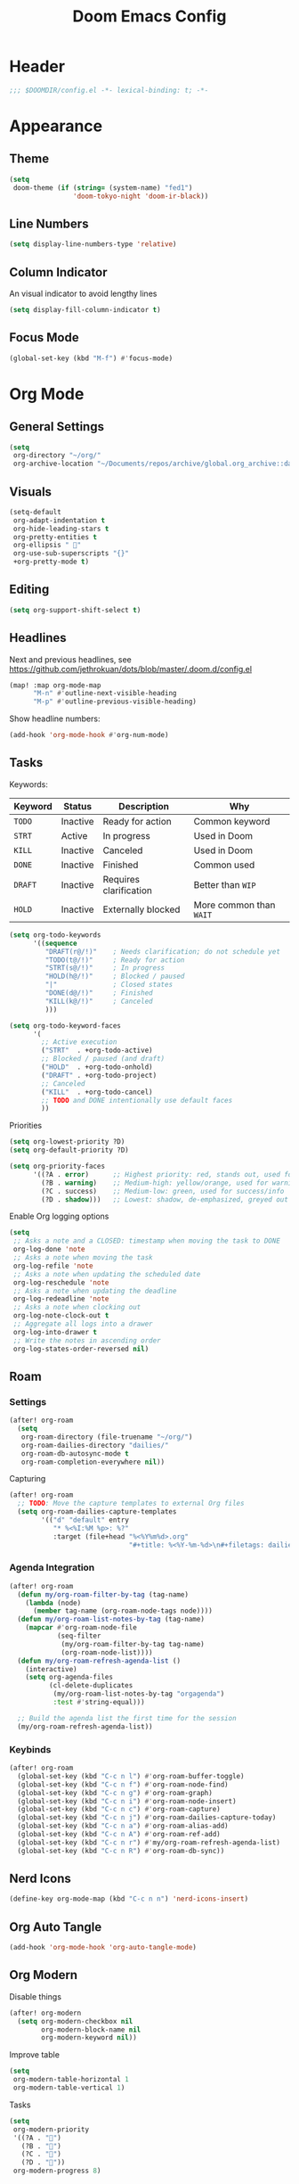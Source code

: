 #+title: Doom Emacs Config
#+startup: content

* Header
#+begin_src emacs-lisp
;;; $DOOMDIR/config.el -*- lexical-binding: t; -*-
#+end_src


* Appearance
** Theme
#+begin_src emacs-lisp
(setq
 doom-theme (if (string= (system-name) "fed1")
                'doom-tokyo-night 'doom-ir-black))
#+end_src
** Line Numbers
#+begin_src emacs-lisp
(setq display-line-numbers-type 'relative)
#+end_src

** Column Indicator
An visual indicator to avoid lengthy lines
#+begin_src emacs-lisp
(setq display-fill-column-indicator t)
#+end_src

** Focus Mode
#+begin_src emacs-lisp
(global-set-key (kbd "M-f") #'focus-mode)
#+end_src


* Org Mode
#+begin_src emacs-lisp :exports none
(after! org
#+end_src
** General Settings
#+begin_src emacs-lisp
(setq
 org-directory "~/org/"
 org-archive-location "~/Documents/repos/archive/global.org_archive::datetree/* From %s")
#+end_src

** Visuals
#+begin_src emacs-lisp
(setq-default
 org-adapt-indentation t
 org-hide-leading-stars t
 org-pretty-entities t
 org-ellipsis " 󱞣"
 org-use-sub-superscripts "{}"
 +org-pretty-mode t)
#+end_src
** Editing
#+begin_src emacs-lisp
(setq org-support-shift-select t)
#+end_src

** Headlines
Next and previous headlines, see https://github.com/jethrokuan/dots/blob/master/.doom.d/config.el
#+begin_src emacs-lisp
(map! :map org-mode-map
      "M-n" #'outline-next-visible-heading
      "M-p" #'outline-previous-visible-heading)
#+end_src
Show headline numbers:
#+begin_src emacs-lisp
(add-hook 'org-mode-hook #'org-num-mode)
#+end_src

** Tasks
Keywords:
| *Keyword* | *Status*   | *Description*            | *Why*                   |
|---------+----------+------------------------+-----------------------|
| =TODO=    | Inactive | Ready for action       | Common keyword        |
| =STRT=    | Active   | In progress            | Used in Doom          |
| =KILL=    | Inactive | Canceled               | Used in Doom          |
| =DONE=    | Inactive | Finished               | Common used           |
| =DRAFT=   | Inactive | Requires clarification | Better than =WIP=       |
| =HOLD=    | Inactive | Externally blocked     | More common than =WAIT= |

#+begin_src emacs-lisp
(setq org-todo-keywords
      '((sequence
         "DRAFT(r@/!)"    ; Needs clarification; do not schedule yet
         "TODO(t@/!)"     ; Ready for action
         "STRT(s@/!)"     ; In progress
         "HOLD(h@/!)"     ; Blocked / paused
         "|"              ; Closed states
         "DONE(d@/!)"     ; Finished
         "KILL(k@/!)"     ; Canceled
         )))

(setq org-todo-keyword-faces
      '(
        ;; Active execution
        ("STRT"  . +org-todo-active)
        ;; Blocked / paused (and draft)
        ("HOLD"  . +org-todo-onhold)
        ("DRAFT" . +org-todo-project)
        ;; Canceled
        ("KILL"  . +org-todo-cancel)
        ;; TODO and DONE intentionally use default faces
        ))
#+end_src

Priorities
#+begin_src emacs-lisp
(setq org-lowest-priority ?D)
(setq org-default-priority ?D)

(setq org-priority-faces
      '((?A . error)      ;; Highest priority: red, stands out, used for errors
        (?B . warning)    ;; Medium-high: yellow/orange, used for warnings
        (?C . success)    ;; Medium-low: green, used for success/info
        (?D . shadow)))   ;; Lowest: shadow, de-emphasized, greyed out
#+end_src
Enable Org logging options
#+begin_src emacs-lisp
(setq
 ;; Asks a note and a CLOSED: timestamp when moving the task to DONE
 org-log-done 'note
 ;; Asks a note when moving the task
 org-log-refile 'note
 ;; Asks a note when updating the scheduled date
 org-log-reschedule 'note
 ;; Asks a note when updating the deadline
 org-log-redeadline 'note
 ;; Asks a note when clocking out
 org-log-note-clock-out t
 ;; Aggregate all logs into a drawer
 org-log-into-drawer t
 ;; Write the notes in ascending order
 org-log-states-order-reversed nil)
#+end_src

** Roam
*** Settings
#+begin_src emacs-lisp
(after! org-roam
  (setq
   org-roam-directory (file-truename "~/org/")
   org-roam-dailies-directory "dailies/"
   org-roam-db-autosync-mode t
   org-roam-completion-everywhere nil))
#+end_src
Capturing
#+begin_src emacs-lisp
(after! org-roam
  ;; TODO: Move the capture templates to external Org files
  (setq org-roam-dailies-capture-templates
        '(("d" "default" entry
           "* %<%I:%M %p>: %?"
           :target (file+head "%<%Y%m%d>.org"
                              "#+title: %<%Y-%m-%d>\n#+filetags: dailies\n\n")))))
#+end_src

*** Agenda Integration
#+begin_src emacs-lisp
(after! org-roam
  (defun my/org-roam-filter-by-tag (tag-name)
    (lambda (node)
      (member tag-name (org-roam-node-tags node))))
  (defun my/org-roam-list-notes-by-tag (tag-name)
    (mapcar #'org-roam-node-file
            (seq-filter
             (my/org-roam-filter-by-tag tag-name)
             (org-roam-node-list))))
  (defun my/org-roam-refresh-agenda-list ()
    (interactive)
    (setq org-agenda-files
          (cl-delete-duplicates
           (my/org-roam-list-notes-by-tag "orgagenda")
           :test #'string-equal)))

  ;; Build the agenda list the first time for the session
  (my/org-roam-refresh-agenda-list))
#+end_src

*** Keybinds
#+begin_src emacs-lisp
(after! org-roam
  (global-set-key (kbd "C-c n l") #'org-roam-buffer-toggle)
  (global-set-key (kbd "C-c n f") #'org-roam-node-find)
  (global-set-key (kbd "C-c n g") #'org-roam-graph)
  (global-set-key (kbd "C-c n i") #'org-roam-node-insert)
  (global-set-key (kbd "C-c n c") #'org-roam-capture)
  (global-set-key (kbd "C-c n j") #'org-roam-dailies-capture-today)
  (global-set-key (kbd "C-c n a") #'org-roam-alias-add)
  (global-set-key (kbd "C-c n A") #'org-roam-ref-add)
  (global-set-key (kbd "C-c n r") #'my/org-roam-refresh-agenda-list)
  (global-set-key (kbd "C-c n R") #'org-roam-db-sync))
#+end_src

** Nerd Icons
#+begin_src emacs-lisp
(define-key org-mode-map (kbd "C-c n n") 'nerd-icons-insert)
#+end_src

** Org Auto Tangle
#+begin_src emacs-lisp
(add-hook 'org-mode-hook 'org-auto-tangle-mode)
#+end_src

** Org Modern
Disable things
#+begin_src emacs-lisp
(after! org-modern
  (setq org-modern-checkbox nil
        org-modern-block-name nil
        org-modern-keyword nil))
#+end_src
Improve table
#+begin_src emacs-lisp
(setq
 org-modern-table-horizontal 1
 org-modern-table-vertical 1)
#+end_src
Tasks
#+begin_src emacs-lisp
(setq
 org-modern-priority
 '((?A . "")
   (?B . "")
   (?C . "")
   (?D . ""))
 org-modern-progress 8)
#+end_src

** Prettify Symbols
https://red.artemislena.eu/r/emacs/comments/o04it0/share_your_prettifysymbolsalist/
#+begin_src emacs-lisp
(add-hook
 'org-mode-hook
 (lambda ()
   (setq prettify-symbols-alist
         '(
           ;; Checkboxes
           ("[ ]" . ?)
           ("[X]" . ?)
           ("[x]" . ?)
           ("[-]" . ?)

           ;; Props, metadata and blocks
           ("#+AUTHOR"          . ?)
           ("#+AUTO_TANGLE"     . ?)
           ("#+BEGIN:"          . ?)
           ("#+BEGIN_QUOTE"     . ?)
           ("#+BEGIN_SRC"       . ?)
           ("#+CAPTION:"        . ?󰆆)
           ("#+END:"            . ?󱞿)
           ("#+END_QUOTE"       . ?)
           ("#+END_SRC"         . ?)
           ("#+FILETAGS"        . ?󰓹)
           ("#+HTML_HEAD"       . ?)
           ("#+NAME"            . ?󰫧)
           ("#+OPTIONS"         . ?)
           ("#+PROPERTY"        . ?)
           ("#+RESULTS:"        . ?)
           ("#+STARTUP"         . ?)
           ("#+TITLE"           . ?󰗴)
           ("#+author"          . ?)
           ("#+auto_tangle"     . ?)
           ("#+begin_example"   . ?󰝓)
           ("#+begin_export"    . ?󰛂)
           ("#+begin_quote"     . ?)
           ("#+begin_src"       . ?)
           ("#+end_example"     . ?󰝕)
           ("#+end_export"      . ?󰛁)
           ("#+end_quote"       . ?)
           ("#+end_src"         . ?)
           ("#+filetags"        . ?󰓹)
           ("#+html_head"       . ?)
           ("#+name"            . ?󰫧)
           ("#+options"         . ?)
           ("#+property"        . ?)
           ("#+startup"         . ?)
           ("#+title"           . ?󰗴)
           (":EFFORT:"          . ?󱤥)
           (":END:"             . ?󱞿)
           (":Effort:"          . ?󱤥)
           (":ID:"              . ?󰻾)
           (":LAST_REPEAT:"     . ?)
           (":LOGBOOK:"         . ?󱃕)
           (":NOTER_PAGE:"      . ?󱗖)
           (":PROPERTIES:"      . ?)
           (":REPEAT_TO_STATE:" . ?)
           (":ROAM_ALIASES:"    . ?󰑕)
           (":ROAM_NAME:"       . ?󰗴)
           (":ROAM_REFS:"       . ?)
           (":STYLE:"           . ?)
           (":VISIBILITY:"      . ?)
           ("CLOCK:"            . ?󰥔)
           ("CLOSED:"           . ?)
           ("DEADLINE:"         . ?󰀡)
           ("SCHEDULED:"        . ?󰁫)

           ;; statuses and notes
           ("Note taken on"    . ?󰎜)
           ("       from "     . ?)
           ("\"TODO\"      "   . ?) ; TODO
           ("State \"TODO\""   . ?)
           ("\"DONE\"      "   . ?) ; DONE
           ("State \"DONE\""   . ?)
           ("\"KILL\"      "   . ?󰜺) ; KILL
           ("State \"KILL\""   . ?󰜺)
           ("\"HOLD\"      "   . ?) ; HOLD
           ("State \"HOLD\""   . ?)
           ("\"DRAFT\"       " . ?󰒡) ; DRAFT
           ("State \"DRAFT\" " . ?󰒡)
           ("\"STRT\"      "   . ?) ; STRT
           ("State \"STRT\""   . ?)
           ("\\\\"             . ?)
           (" \\\\"            . ?)))
   (prettify-symbols-mode)))
#+end_src

** Pomodoro
#+begin_src emacs-lisp
(general-evil-define-key 'normal 'org-mode-map :prefix "SPC" "m c p" 'org-pomodoro)
#+end_src
** Timeline
#+begin_src emacs-lisp
(add-hook 'org-agenda-finalize-hook 'org-timeline-insert-timeline :append)
(setq org-timeline-start-hour 5)
#+end_src

** Tables
Enable =phscroll=
#+begin_src emacs-lisp
(add-hook 'org-mode-hook #'org-phscroll-mode)
#+end_src
** End of Org Config
#+begin_src emacs-lisp :exports none
) ;; End of (after! org)
#+end_src


* Movement
** Evil keybinds
By default it seems the =C-e= moves the screen when in normal mode, this is weird as I am adapted to use it to jump to the end of the line.
#+begin_src emacs-lisp
(after! evil
  (define-key evil-motion-state-map (kbd "C-e") 'doom/forward-to-last-non-comment-or-eol))
#+end_src

Flycheck next/Previous error
#+begin_src emacs-lisp
(general-evil-define-key 'normal 'global-map :prefix "[" "e" 'flycheck-previous-error)
(general-evil-define-key 'normal 'global-map :prefix "]" "e" 'flycheck-next-error)
#+end_src

** Drag Stuff
https://github.com/doomemacs/doomemacs/commit/816db4a62addf7ac5e658123ba081069d224d310#diff-9cb538cec4592d2ce91c563cca1a9486c13b5af564c30fb9844f8001d61a00d0R593
#+begin_src emacs-lisp
(use-package! drag-stuff
  :defer t
  :init
  (map! "<M-up>"    #'drag-stuff-up
        "<M-down>"  #'drag-stuff-down
        "<M-left>"  #'drag-stuff-left
        "<M-right>" #'drag-stuff-right))
#+end_src

** Isearch
As =^S= is the same escape key code for =C-s= and =C-S= on terminal, we use =M-s= to search backwards.
#+begin_src emacs-lisp
(define-key global-map (kbd "M-s") 'isearch-backward)
(after! isearch
  (define-key isearch-mode-map (kbd "M-s") #'isearch-repeat-backward)
  (define-key isearch-mode-map (kbd "M-S") #'isearch-repeat-forward))
#+end_src


* Fold
#+begin_src emacs-lisp
(evil-define-key* 'motion 'global
  "zv" #'hs-hide-level
  "zf" #'evil-vimish-fold/create
  "zF" #'evil-vimish-fold/create-line
  "zd" #'vimish-fold-delete
  "zA" #'vimish-fold-toggle-all
  "zE" #'vimish-fold-delete-all)
#+end_src


* Privacy
** Url Lib
Obfuscate user agent
#+begin_src emacs-lisp
(setq
 url-user-agent "Mozilla/5.0 (Windows NT 10.0; Win64; x64) AppleWebKit/537.36 (KHTML, like Gecko) Chrome/58.0.3029.110 Safari/537.3"
 url-privacy-level 'high)
#+end_src


* Browser (eww)
Keybinds
#+begin_src emacs-lisp
(define-key global-map (kbd "C-c e") 'eww)

(after! eww
  (define-key eww-mode-map (kbd "C-c l") 'eww-copy-page-url)
  (define-key eww-mode-map (kbd "C-c r") 'eww-reload)
  (add-hook 'eww-mode-hook 'display-line-numbers-mode))
#+end_src

Set as default browser
#+begin_src emacs-lisp
(setq browse-url-browser-function 'eww-browse-url)
#+end_src

Auto-rename new eww buffers to allow multiple sessions
#+begin_src emacs-lisp
(defun eww-rename-buffer-hook ()
  "Rename eww browser's buffer so sites open in new page."
  (rename-buffer "eww" t))

(after! eww
  (add-hook 'eww-mode-hook #'eww-rename-buffer-hook))
#+end_src


* Work Only
#+begin_src emacs-lisp :exports none
(when (string= (system-name) "work")
#+end_src
** Copilot
#+begin_src emacs-lisp
(use-package! copilot
  :hook (prog-mode . copilot-mode)
  :bind (("C-c M-f" . copilot-complete)
         :map copilot-completion-map
         ("C-g"        . 'copilot-clear-overlay)
         ("M-p"        . 'copilot-previous-completion)
         ("M-n"        . 'copilot-next-completion)
         ("<tab>"      . 'copilot-accept-completion)
         ("TAB"        . 'copilot-accept-completion)
         ("M-f"        . 'copilot-accept-completion-by-word)
         ("M-<return>" . 'copilot-accept-completion-by-line))

  :config
  (add-to-list 'copilot-indentation-alist '(prog-mode 2))
  (add-to-list 'copilot-indentation-alist '(org-mode 2))
  (add-to-list 'copilot-indentation-alist '(text-mode 2)))
#+end_src

** Slack Client
*** Slack Secrets
#+begin_src emacs-lisp
(defvar work/slack-token
  (string-trim (shell-command-to-string "pass emacs/slack/token"))
  "Slack token loaded from pass.")

(defvar work/slack-cookie
  (string-trim (shell-command-to-string "pass emacs/slack/cookie"))
  "Slack cookie loaded from pass.")
#+end_src

*** Setup
#+begin_src emacs-lisp
(use-package! emacs-slack
  :defer nil
  :bind (("C-c S K" . slack-stop)
         ("C-c S c" . slack-select-rooms)
         ("C-c S u" . slack-select-unread-rooms)
         ("C-c S U" . slack-user-select)
         ("C-c S s" . slack-search-from-messages)
         ("C-c S J" . slack-jump-to-browser)
         ("C-c S j" . slack-jump-to-app)
         ("C-c S e" . slack-insert-emoji)
         ("C-c S E" . slack-message-edit)
         ("C-c S r" . slack-message-add-reaction)
         ("C-c S t" . slack-thread-show-or-create)
         ("C-c S g" . slack-message-redisplay)
         ("C-c S G" . slack-conversations-list-update-quick)
         ("C-c S q" . slack-quote-and-reply)
         ("C-c S Q" . slack-quote-and-reply-with-link)
         (:map slack-mode-map
               (("@" . slack-message-embed-mention)
                ("#" . slack-message-embed-channel)))
         (:map slack-thread-message-buffer-mode-map
               (("C-c '" . slack-message-write-another-buffer)
                ("@" . slack-message-embed-mention)
                ("#" . slack-message-embed-channel)))
         (:map slack-message-buffer-mode-map
               (("C-c '" . slack-message-write-another-buffer)))
         (:map slack-message-compose-buffer-mode-map
               (("C-c '" . slack-message-send-from-buffer))))
  :config
  (slack-register-team
   :token work/slack-token
   :cookie work/slack-cookie
   :full-and-display-names t
   :default t
   :subscribed-channels nil))

(use-package! alert
  :commands (alert)
  :init
  (setq alert-default-style 'notifier))
#+end_src

** End of work config
#+begin_src emacs-lisp :exports none
)
#+end_src


* Spell checking
Keybinds
#+begin_src emacs-lisp
(define-key global-map (kbd "C-c d") 'ispell-change-dictionary)
#+end_src

Enable on YAML mode
#+begin_src emacs-lisp
(after! yaml-mode
  (add-hook 'yaml-mode-hook 'flyspell-mode))
#+end_src


* Magit
** Diff
Add =M-RET= keybind to open the diff point at cursor in a new window.
#+begin_src emacs-lisp
(after! magit
  (define-key magit-diff-mode-map (kbd "M-RET") 'magit-diff-visit-worktree-file-other-window))
#+end_src

[[https://github.com/magit/magit/issues/2942#issuecomment-1026201640][Syntax highlighting]]
#+begin_src emacs-lisp
(use-package! magit-delta
  :after magit
  :config
  (setq
   magit-delta-default-dark-theme "gruvbox-dark"
   magit-delta-default-light-theme "Github"
   magit-delta-hide-plus-minus-markers nil)
  (magit-delta-mode))
#+end_src


* Indent Level
Typescript
#+begin_src emacs-lisp
#+end_src


* Subword Mode
Enable on visual mode and disables it on exit.
#+begin_src emacs-lisp
(add-hook 'evil-insert-state-entry-hook
          (lambda ()
            (subword-mode 1)))
(add-hook 'evil-insert-state-exit-hook
          (lambda ()
            (subword-mode -1)))
#+end_src


* Dape
#+begin_src emacs-lisp
(after! dape
  (setq dape-adapter-dir (concat user-emacs-directory "debug-adapters"))

  (add-to-list 'dape-configs
               `(js-debug-chrome
                 modes (js-mode js-ts-mode)
	         command "node"
                 command-cwd "/home/user/.config/emacs/debug-adapters/js-debug/")
               command-args ("src/dapDebugServer.js" ,(format "%d" dape-configs-port))
               port dape-configs-port
               :type "pwa-chrome"
               :name "Debug react"
               :trace t
               :url ,(lambda ()
                       (read-string "Url: "
                                    "http://localhost:3000"))
               :webRoot dape-cwd-fn
               :outputCapture "console"))
#+end_src


* Apheleia
Enable formatter for SH. See [[https://github.com/radian-software/apheleia//commit/93d2b30dd08c43edde6bdbbd36f42da751bc0975][Do not enable shfmt by default · radian-software/apheleia@93d2b30 · GitHub]]
#+begin_src emacs-lisp
(after! apheleia
  (add-to-list 'apheleia-mode-alist '(sh-mode . shfmt)))
#+end_src

Enforce Typescript indent level
#+begin_src emacs-lisp
(setq typescript-indent-level 2)
#+end_src


* browse-at-remote
#+begin_src emacs-lisp
(after! browse-at-remote
  (add-to-list 'browse-at-remote-remote-type-regexps
               `(:host "^vf$"
                 :type "gitea"
                 :actual-host "192.168.240.1:3000"))
  (add-to-list 'browse-at-remote-use-http "vf"))
#+end_src


* Better Jumper
Override the =C-i= on ~org-mode~, which is calling ~org-cycle~.
#+begin_src emacs-lisp
(global-set-key (kbd "C-i") #'better-jumper-jump-forward)
#+end_src


* Email
#+begin_src emacs-lisp
(after! mu4e
  (setq sendmail-program (executable-find "msmtp")
        send-mail-function #'smtpmail-send-it
        message-sendmail-f-is-evil t
        message-sendmail-extra-arguments '("--read-envelope-from")
        message-send-mail-function #'message-send-mail-with-sendmail
        mu4e-get-mail-command "offlineimap -o -q"))
#+end_src


* LSP
Keybinds:
#+begin_src emacs-lisp
(general-evil-define-key 'normal 'global :prefix "SPC" "c R" 'lsp-restart-workspace)
#+end_src

General LSP client configs
#+begin_src emacs-lisp
(setq
 lsp-modeline-code-actions-enable t
 lsp-modeline-diagnostics-enable t
 lsp-lens-enable t
 lsp-semantic-tokens-enable t
 lsp-headerline-breadcrumb-enable t
 lsp-eslint-format t
 lsp-typescript-format-enable nil
 lsp-javascript-format-enable nil
 lsp-bash-highlight-parsing-errors t)
#+end_src

As the formatting is currently throwing an error for CSS/SASS mode:
#+begin_example
No catch for tag: --cl-block-nil--, nil
#+end_example
And [[https://github.com/thisago/lsp-mode/commit/f0fb8f3025c5e208250fe70c41c8aa364823c130][I was not yet able to solve]], I'll disable LSP for CSS manually (as the [[file:init.el::web][(web +lsp)]] automatically enables for CSS):
#+begin_src emacs-lisp
(remove-hook! 'css-mode-local-vars-hook #'lsp!)
(remove-hook! 'scss-mode-local-vars-hook #'lsp!)
(remove-hook! 'sass-mode-local-vars-hook #'lsp!)
(remove-hook! 'less-css-mode-local-vars-hook #'lsp!)
#+end_src

Enable LSP on Nim.
#+begin_src emacs-lisp
(add-hook! 'nim-mode-hook #'lsp!)
#+end_src
